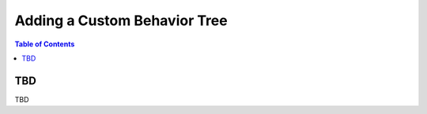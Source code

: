 *******************************
Adding a Custom Behavior Tree
*******************************

.. contents:: Table of Contents




TBD
====
TBD
